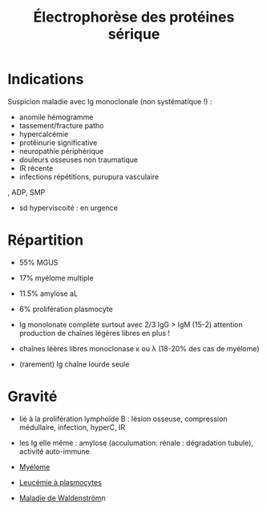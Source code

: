 :PROPERTIES:
:ID:       282512ca-9e66-442e-ac3a-b033c43658a3
:END:
#+title: Électrophorèse des protéines sérique
#+filetags: biochimie

* Indications
Suspicion maladie avec Ig monoclonale (non systématique !) :
- anomile hémogramme
- tassement/fracture patho
- hypercalcémie
- protéinurie significative
- neuropathie périphérique
- douleurs osseuses non traumatique
- IR récente
- infections répétitions, purupura vasculaire
, ADP, SMP
- sd hyperviscoité : en urgence
* Répartition
- 55% MGUS
- 17% myélome multiple
- 11.5% amylose aL
- 6% prolifération plasmocyte

- Ig monolonate complète surtout avec 2/3 IgG > IgM (15-2)
  attention production de chaînes légères libres en plus !
- chaînes léères libres monoclonase κ ou λ (18-20% des cas de myélome)
- (rarement) Ig chaîne lourde seule
* Gravité
- lié à la prolifération lymphoïde B : lésion osseuse, compression médullaire, infection, hyperC, IR
- les Ig elle même : amylose (acculumation: rénale : dégradation tubule), activité auto-immune

- [[id:5cd3fe5b-c63d-430e-90fd-71883df4f1f3][Myélome]]
- [[id:e54c3cb3-0cc3-43e9-93e4-4f3d35fd27c5][Leucémie à plasmocytes]]
- [[id:985e4442-6948-4869-8876-c0d15575a374][Maladie de Waldenström]]n
